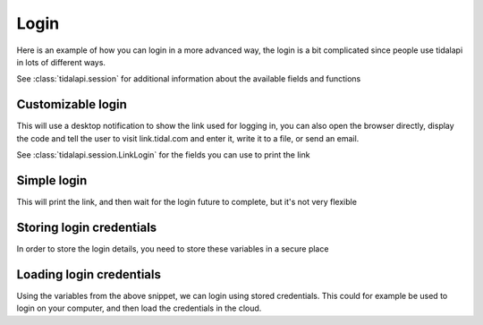 
Login
=====

Here is an example of how you can login in a more advanced way, the login is a bit complicated since
people use tidalapi in lots of different ways.

See :class:`tidalapi.session` for additional information about the available fields and functions

Customizable login
-------------------------

This will use a desktop notification to show the link used for logging in, you can also open the browser directly,
display the code and tell the user to visit link.tidal.com and enter it, write it to a file, or send an email.

See :class:`tidalapi.session.LinkLogin` for the fields you can use to print the link

.. testsetup::

    import tests.conftest
    import requests
    import sys
    session = tests.conftest.login(requests.Session())
    printer = lambda x: print(x, file=sys.stderr)

.. testcode::

    from plyer import notification

    login, future = session.login_oauth()

    notification.notify("Open the URL to log in", login.verification_uri_complete)

    future.result()
    print(session.check_login())

.. testoutput::
    :hide:

    True

Simple login
------------
This will print the link, and then wait for the login future to complete, but it's not very flexible

.. testcode::

    # The function is print by default, but you can use anything, here we do it to avoid the print being swallowed
    session.login_oauth_simple(fn_print=printer)
    print(session.check_login())

.. testoutput::
    :hide:

    True

Storing login credentials
-------------------------

In order to store the login details, you need to store these variables in a secure place

.. testcode::

    token_type = session.token_type
    access_token = session.access_token
    refresh_token = session.refresh_token # Not needed if you don't care about refreshing
    expiry_time = session.expiry_time


Loading login credentials
-------------------------

Using the variables from the above snippet, we can login using stored credentials.
This could for example be used to login on your computer, and then load the credentials in the cloud.

.. testcode::

    print(session.load_oauth_session(token_type, access_token, refresh_token, expiry_time))

.. testoutput::
    :hide:

    True
